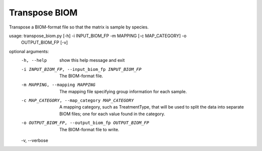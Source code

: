 Transpose BIOM
===============

Transpose a BIOM-format file so that the matrix is sample by species.

usage: transpose_biom.py [-h] -i INPUT_BIOM_FP -m MAPPING [-c MAP_CATEGORY] -o
                         OUTPUT_BIOM_FP [-v]

optional arguments:
  -h, --help            show this help message and exit
  -i INPUT_BIOM_FP, --input_biom_fp INPUT_BIOM_FP
                        The BIOM-format file.
  -m MAPPING, --mapping MAPPING
                        The mapping file specifying group information for each
                        sample.
  -c MAP_CATEGORY, --map_category MAP_CATEGORY
                        A mapping category, such as TreatmentType, that will
                        be used to split the data into separate BIOM files;
                        one for each value found in the category.
  -o OUTPUT_BIOM_FP, --output_biom_fp OUTPUT_BIOM_FP
                        The BIOM-format file to write.
  -v, --verbose
